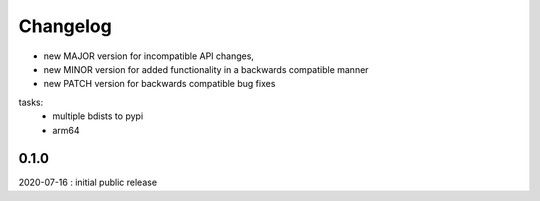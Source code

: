 Changelog
=========

- new MAJOR version for incompatible API changes,
- new MINOR version for added functionality in a backwards compatible manner
- new PATCH version for backwards compatible bug fixes

tasks:
    - multiple bdists to pypi
    - arm64


0.1.0
----------
2020-07-16 : initial public release
